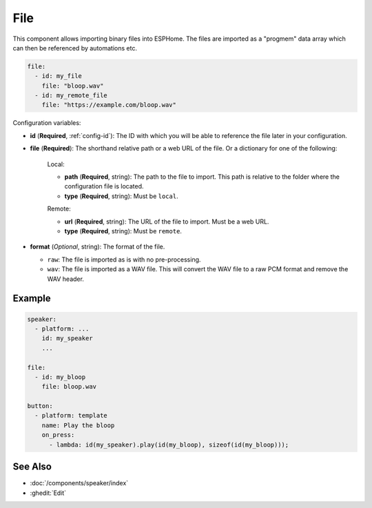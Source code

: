 File
====

.. seo::
    :description: Instructions to import binary files into ESPHome

This component allows importing binary files into ESPHome.
The files are imported as a "progmem" data array which can then be referenced by
automations etc.

.. code-block:: yaml

    file:
      - id: my_file
        file: "bloop.wav"
      - id: my_remote_file
        file: "https://example.com/bloop.wav"

Configuration variables:

- **id** (**Required**, :ref:`config-id`): The ID with which you will be able to reference the file later
  in your configuration.
- **file** (**Required**): The shorthand relative path or a web URL of the file. Or a dictionary for one
  of the following:

    Local:

    - **path** (**Required**, string): The path to the file to import. This path is relative to the
      folder where the configuration file is located.
    - **type** (**Required**, string): Must be ``local``.

    Remote:

    - **url** (**Required**, string): The URL of the file to import. Must be a web URL.
    - **type** (**Required**, string): Must be ``remote``.

- **format** (*Optional*, string): The format of the file.

  - ``raw``:   The file is imported as is with no pre-processing.
  - ``wav``: The file is imported as a WAV file. This will convert the WAV file to a raw PCM format
    and remove the WAV header.

Example
-------

.. code-block:: yaml

    speaker:
      - platform: ...
        id: my_speaker
        ...

    file:
      - id: my_bloop
        file: bloop.wav

    button:
      - platform: template
        name: Play the bloop
        on_press:
          - lambda: id(my_speaker).play(id(my_bloop), sizeof(id(my_bloop)));

See Also
--------

- :doc:`/components/speaker/index`

- :ghedit:`Edit`
